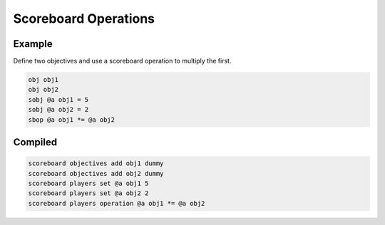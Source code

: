 Scoreboard Operations
=====================

Example
-------

Define two objectives and use a scoreboard operation to multiply the first.

.. code-block:: databind

   obj obj1
   obj obj2
   sobj @a obj1 = 5
   sobj @a obj2 = 2
   sbop @a obj1 *= @a obj2

Compiled
--------

.. code-block:: mcfunction

   scoreboard objectives add obj1 dummy
   scoreboard objectives add obj2 dummy
   scoreboard players set @a obj1 5
   scoreboard players set @a obj2 2
   scoreboard players operation @a obj1 *= @a obj2
